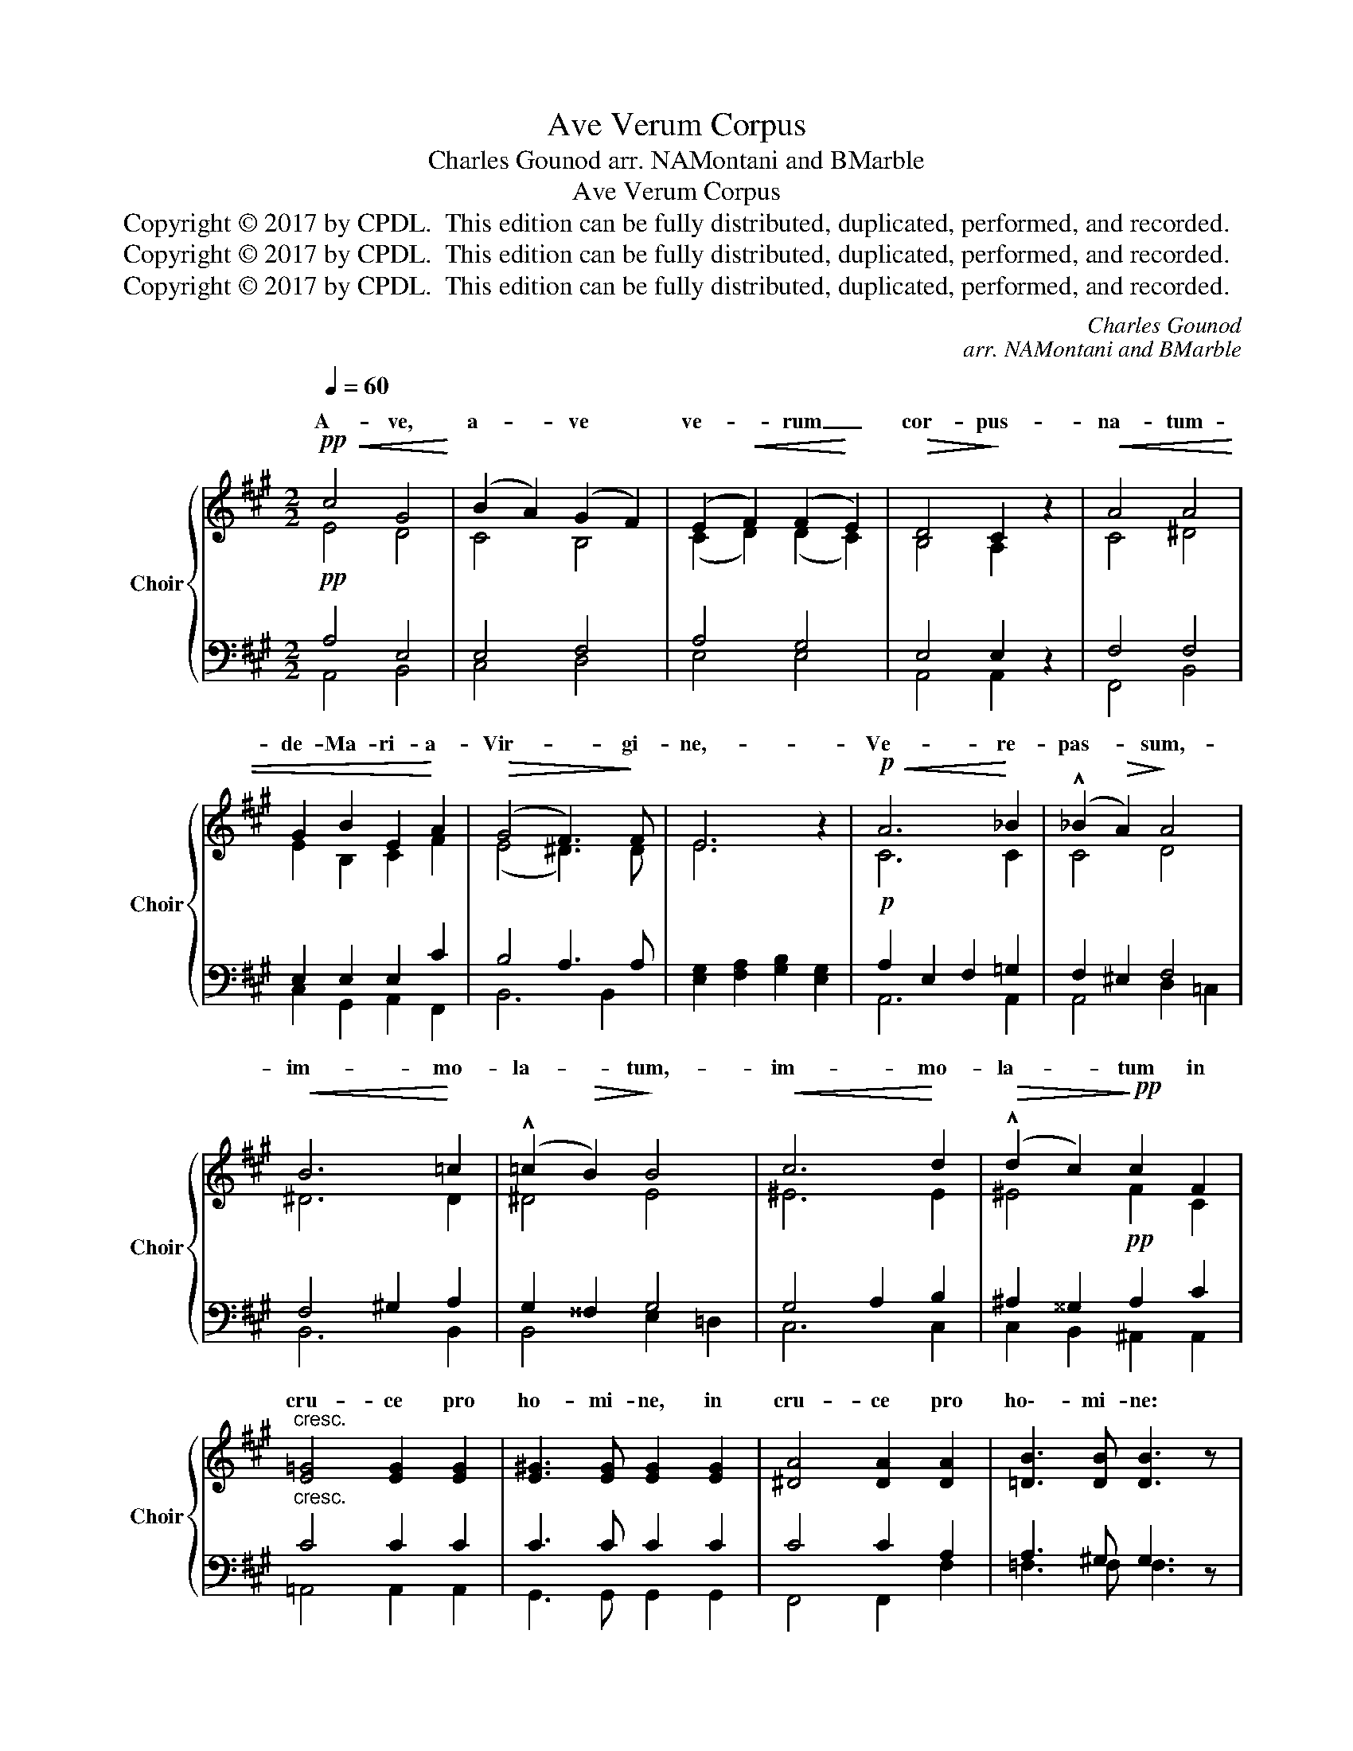 X:1
T:Ave Verum Corpus
T:Charles Gounod arr. NAMontani and BMarble
T:Ave Verum Corpus
T:Copyright © 2017 by CPDL.  This edition can be fully distributed, duplicated, performed, and recorded.
T:Copyright © 2017 by CPDL.  This edition can be fully distributed, duplicated, performed, and recorded.
T:Copyright © 2017 by CPDL.  This edition can be fully distributed, duplicated, performed, and recorded.
C:Charles Gounod
C:arr. NAMontani and BMarble
Z:Copyright © 2017 by CPDL.  This edition can be fully distributed, duplicated, performed, and recorded.
%%score { ( 1 2 ) | ( 3 4 ) }
L:1/8
Q:1/4=60
M:2/2
K:A
V:1 treble nm="Choir" snm="Choir"
V:2 treble 
V:3 bass 
V:4 bass 
V:1
!pp!!<(! c4 G4!<)! | (B2 A2) (G2 F2) | (E2!<(! F2) (F2!<)! E2) |!>(! D4!>)! C2 z2 |!<(! A4 A4 | %5
w: A- ve,|a- * ve *|ve- * rum _|cor- pus-|na- tum-|
 G2 B2 E2!<)! A2 |!>(! (G4 F3)!>)! F | E6 z2 |!p!!<(! A6!<)! _B2 | (!^!_B2!>(! A2)!>)! A4 | %10
w: de- Ma- ri- a-|Vir- * gi-|ne,-|Ve- re-|pas- * sum,-|
!<(! B6!<)! =c2 | (!^!=c2!>(! B2)!>)! B4 |!<(! c6!<)! d2 |!>(! (!^!d2 c2)!>)!!pp! c2 F2 | %14
w: im- mo-|la- * tum,-|im- mo-|la- * tum in|
"^cresc." [E=G]4 [EG]2 [EG]2 | [E^G]3 [EG] [EG]2 [EG]2 | [^DA]4 [DA]2 [DA]2 | [=DB]3 [DB] [DB]3 z | %18
w: cru- ce pro|ho- mi- ne, in|cru- ce pro|ho\-- mi- ne:|
!p!!<(! =c6!<)! _B2 | (!^!_B2!>(! A2)!>)! A4 |!<(! d6!<)! =c2 | (!^!=c2!>(! B2)!>)! B4 | %22
w: Cu- *|la- * tus-|per- fo-|ra- * tum-|
!ff! e6 d2 |"^allarg." (=c2 B2) A2 =G2 |!>(! (=G4 =F3) F |"^rall." E6!>)! z2 |!pp!!<(! c4 G4!<)! | %27
w: flu- xit|a- * qua et-|san- * gui-||E- sto-|
 (B2 A2) (G2 F2) | (E2!<(! F2) (F2!<)! E2) |!>(! D4!>)! C2 z2 |!<(! c4 G4 | (A2 F2) (G2!<)! A2) | %32
w: no- * bis- *|prae- * gu- *|sta- tum,-|Mor- tis-|in _ ex- *|
!>(! (E4 D3) D | C6!>)! z2 |!pp!!<(! E4 E2 E2!<)! |!>(! F4!>)! E4 | E4!<(! E2!<)! E2 | %37
w: a- * mi-|ne.|O- Je- su-|dul- cis,-|O- Je- su-|
!>(! F4 E4!>)! |!<(! A4 ^G2 F2 | (E2 G2) A2!<)! B2 |!f! (c4 B4) | E4 z2!pp! E2 |!<(! E4 ^E4 | %43
w: pi- e,|* Je- su,-|fi- * li- Ma-|ri- *|ae, O|Je- su|
 (F2 G2) A2!<)! B2 |!>(! (A4!>)! G4) | !fermata!A8 |] %46
w: fi- * li Ma-|ri- *|ae.|
V:2
 E4 D4 | C4 B,4 | (C2 D2) (D2 C2) | B,4 A,2 x2 | C4 ^D4 | E2 B,2 C2 F2 | (E4 ^D3) D | E6 x2 | %8
w: ||||||||
w: ||||||||
 C6 C2 | C4 D4 | ^D6 D2 | ^D4 E4 | ^E6 E2 | ^E4 F2 C2 | x8 | x8 | x8 | x7 x | (E2 =G2) (E2 D2) | %19
w: ||||||||||* * jus _|
w: |||||||||||
 (D2 ^C2) C4 | (D2 A2) (F2 E2) | (E2 ^D2) D4 | E4 =F4 | (E2 D2) =C2 _B,2 | (A,2 D2-) D3 D | %25
w: _ _ _||||||
w: ||||||
 (B,4 E2 D2) | C4 D4 | C4 B,4 | (C2 D2) (D2 C2) | B,4 A,2 x2 | (A,2 C2) (E2 D2) | %31
w: ne. _ _|_ _|||||
w: ||||||
 (C2 B,2) (B,2 C2) | (C2 B,2-) B,3 B, | (G,4 C2) x2 | D4 D2 D2 | C4 C4 | D4 D2 D2 | %37
w: ||||||
w: ||||||
 (D2 C2) (B,2 A,2) | (A,2 D2) E2 D2 | (C2 D2) E2 F2 | (E4 ^D4) | =D4 x2 D2 | C4 C4 | C4 C2 D2 | %44
w: |O _ _ _|_ _ _ _|||||
w: |||||mi- se-|re- * re|
 (C4 B,4) | !fermata!C8 |] %46
w: ||
w: no- *|bis.|
V:3
!pp! A,4 E,4 | E,4 F,4 | A,4 G,4 | E,4 E,2 z2 | F,4 F,4 | E,2 E,2 E,2 C2 | B,4 A,3 A, | %7
 [E,G,]2 [F,A,]2 [G,B,]2 [E,G,]2 |!p! A,2 E,2 F,2 =G,2 | F,2 ^E,2 F,4 | F,4 ^G,2 A,2 | %11
 G,2 ^^F,2 G,4 | G,4 A,2 B,2 | ^A,2 ^^G,2!pp! A,2 C2 |"^cresc." C4 C2 C2 | C3 C C2 C2 | C4 C2 A,2 | %17
 A,3 ^G, G,3 z | =G,6 G,2 | =G,4 A,4 | A,6 A,2 | A,4 B,4 |!ff! B,4 B,4 | =C2 G,2 A,2 E,2 | %24
 =F,2 A,4 A,2 | A,2 ^G,2 ^F,2 G,2 |!pp! A,4 E,4 | E,4 F,4 | A,4 G,4 | G,4 A,2 z2 | =E,4 E,4 | %31
 E,2 F,2 E,2 A,2 | A,2 G,4 F,2 | F,2 ^D,2 ^E,2 z2 | G,4 G,2 G,2 | =G,4 G,4 | ^G,4 G,2 G,2 | %37
 =G,2 A,2 B,2 C2 | D2 A,2 B,2 F,^G, | A,2 E,2 A,2 A,2 |!f! A,8 | B,4 z2!pp! B,2 | A,4 B,4 | %43
 [F,A,]2 [^E,B,]2 [F,A,]2 [D,F,]2 | E,8 | !fermata!E,8 |] %46
V:4
 A,,4 B,,4 | C,4 D,4 | E,4 E,4 | A,,4 A,,2 x2 | F,,4 B,,4 | C,2 G,,2 A,,2 F,,2 | B,,6 B,,2 | x8 | %8
 A,,6 A,,2 | A,,4 D,2 =C,2 | B,,6 B,,2 | B,,4 E,2 =D,2 | C,6 C,2 | C,2 B,,2 ^A,,2 A,,2 | %14
 =A,,4 A,,2 A,,2 | G,,3 G,, G,,2 G,,2 | F,,4 F,,2 F,2 | =F,3 F, F,3 x | E,6 E,2 | E,4 F,2 =G,2 | %20
 F,4 D,2 F,2 | F,4 =G,2 A,2 | =G,4 ^G,4 | A,2 E,2 =F,2 ^C,2 | D,4 B,,3 B,, | E,2 D,2 C,2 B,,2 | %26
 A,,4 B,,4 | C,4 D,4 | E,4 E,4 | ^E,4 F,2 x2 | C,4 B,,4 | C,2 D,2 D,2 C,2 | B,,4 G,,4 | C,6 x2 | %34
 B,,4 B,,2 B,,2 | ^A,,4 A,,4 | B,,4 B,,2 B,,2 | =A,,4 =G,4 | F,2 F,,2 ^G,,2 A,,B,, | %39
 C,2 B,,2 C,2 D,2 | E,4 F,4 | G,4 x2 G,2 | A,4 G,4 | x8 | x8 | !fermata!A,,8 |] %46

